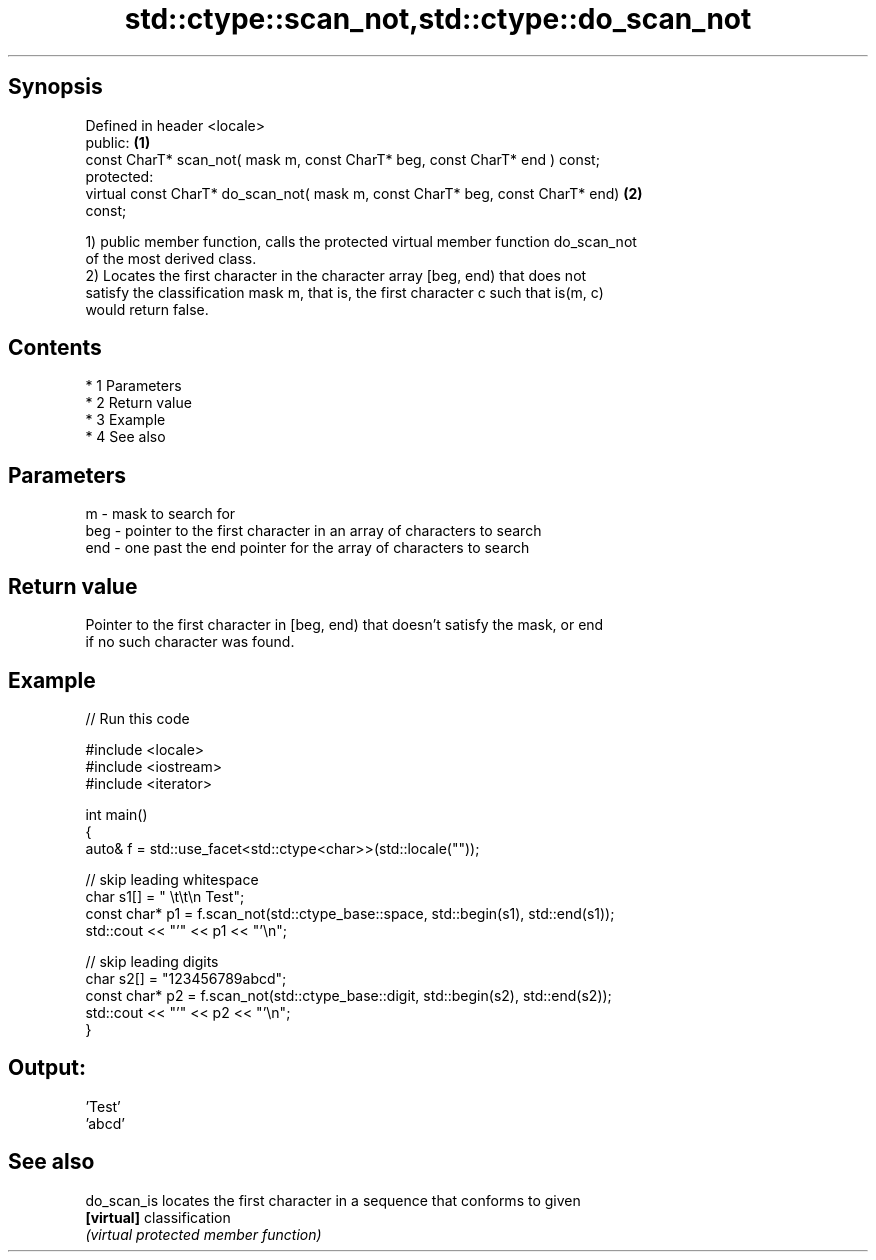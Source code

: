 .TH std::ctype::scan_not,std::ctype::do_scan_not 3 "Apr 19 2014" "1.0.0" "C++ Standard Libary"
.SH Synopsis
   Defined in header <locale>
   public:                                                                         \fB(1)\fP
   const CharT* scan_not( mask m, const CharT* beg, const CharT* end ) const;
   protected:
   virtual const CharT* do_scan_not( mask m, const CharT* beg, const CharT* end)   \fB(2)\fP
   const;

   1) public member function, calls the protected virtual member function do_scan_not
   of the most derived class.
   2) Locates the first character in the character array [beg, end) that does not
   satisfy the classification mask m, that is, the first character c such that is(m, c)
   would return false.

.SH Contents

     * 1 Parameters
     * 2 Return value
     * 3 Example
     * 4 See also

.SH Parameters

   m   - mask to search for
   beg - pointer to the first character in an array of characters to search
   end - one past the end pointer for the array of characters to search

.SH Return value

   Pointer to the first character in [beg, end) that doesn't satisfy the mask, or end
   if no such character was found.

.SH Example

   
// Run this code

 #include <locale>
 #include <iostream>
 #include <iterator>

 int main()
 {
     auto& f = std::use_facet<std::ctype<char>>(std::locale(""));

     // skip leading whitespace
     char s1[] = "      \\t\\t\\n  Test";
     const char* p1 = f.scan_not(std::ctype_base::space, std::begin(s1), std::end(s1));
     std::cout << "'" << p1 << "'\\n";

     // skip leading digits
     char s2[] = "123456789abcd";
     const char* p2 = f.scan_not(std::ctype_base::digit, std::begin(s2), std::end(s2));
     std::cout << "'" << p2 << "'\\n";
 }

.SH Output:

 'Test'
 'abcd'

.SH See also

   do_scan_is locates the first character in a sequence that conforms to given
   \fB[virtual]\fP  classification
              \fI(virtual protected member function)\fP

